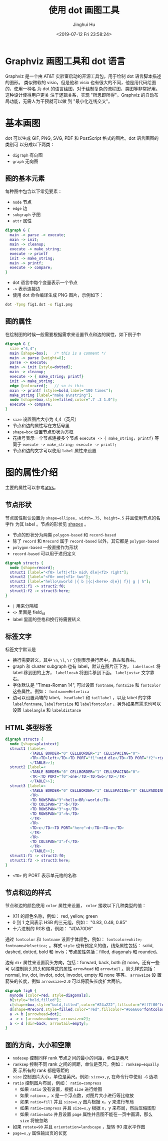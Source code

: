 #+TITLE: 使用 dot 画图工具
#+AUTHOR: Jinghui Hu
#+EMAIL: hujinghui@buaa.edu.cn
#+DATE: <2019-07-12 Fri 23:58:24>
#+HTML_LINK_UP: ../readme.html
#+HTML_LINK_HOME: ../index.html
#+TAGS: dot graphviz graph cli


* Graphviz 画图工具和 dot 语言
  Graphviz 是一个由 AT&T 实验室启动的开源工具包，用于绘制 dot 语言脚本描述的图形。
  类似微软的 visio，但是他和 visio 也有很大的不同，他是用代码绘图的，使用一种名
  为 dot 的语言绘图，对于绘制复杂的流程图，类图等非常好用。 这种设计使得用户更关
  注于逻辑关系，实现 "所思即所得"。Graphviz 的自动布局功能，无需人为干预就可以做
  到 "最小化连线交叉"。

* 基本画图
  dot 可以生成 GIF, PNG, SVG, PDF 和 PostScript 格式的图片。dot 语言画图的类别可
  以分成以下两类：
  - ~digraph~ 有向图
  - ~graph~ 无向图

** 图的基本元素
   每种图中包含以下常见要素：
   - ~node~ 节点
   - ~edge~ 边
   - ~subgraph~ 子图
   - ~attr~ 属性

   #+BEGIN_SRC dot
     digraph G {
       main -> parse -> execute;
       main -> init;
       main -> cleanup;
       execute -> make_string;
       execute -> printf
       init -> make_string;
       main -> printf;
       execute -> compare;
     }
   #+END_SRC

   - dot 语言中每个变量表示一个节点
   - =->= 表示连接边
   - 使用 dot 命令编译生成 PNG 图片，示例如下：
   #+BEGIN_SRC sh
     dot -Tpng fig1.dot -o fig1.png
   #+END_SRC

   [[file:../static/image/2019/07/fig1.png]]

** 图的属性
   在绘制图的时候一般需要根据需求来设置节点和边的属性，如下例子中
   #+BEGIN_SRC dot
     digraph G {
       size ="4,4";
       main [shape=box];   /* this is a comment */
       main -> parse [weight=8];
       parse -> execute;
       main -> init [style=dotted];
       main -> cleanup;
       execute -> { make_string; printf}
       init -> make_string;
       edge [color=red];   // so is this
       main -> printf [style=bold,label="100 times"];
       make_string [label="make a\nstring"];
       node [shape=box,style=filled,color=".7 .3 1.0"];
       execute -> compare;
     }
   #+END_SRC

   - ~size~ 设置图片大小为 4,4（英尺）
   - 节点和边的属性写在方括号里
   - ~shape=box~ 设置节点形状为方框
   - 花括号表示一个节点连接多个节点 ~execute -> { make_string; printf}~ 等同于
     ~execute -> make_string; execute -> printf;~
   - 节点和边的文字可以使用 ~label~ 属性来设置

   [[file:../static/image/2019/07/fig2.png]]

* 图的属性介绍
  主要的属性可以参考[[http://www.graphviz.org/doc/info/attrs.html][attrs]]。

** 节点形状
   节点属性默认设置为 ~shape=ellipse, width=.75, height=.5~ 并且使用节点的名字作
   为其 label 。节点的形状见 [[http://www.graphviz.org/doc/info/shapes.html][shapes]] 。

   [[file:../static/image/2019/07/fig3.png]]

   - 节点的形状分为两类 =polygon-based= 和 =record-based=
   - 除了 ~record~ 和 ~Mrecord~ 属于 =record-based= 以外，其它都是
     =polygon-based=
   - =polygon-based= 一般直接作为形状
   - =record-based= 可以用于递归定义

   #+BEGIN_SRC dot
     digraph structs {
       node [shape=record];
       struct1 [label="<f0> left|<f1> mid\ dle|<f2> right"];
       struct2 [label="<f0> one|<f1> two"];
       struct3 [label="hello\nworld |{ b |{c|<here> d|e}| f}| g | h"];
       struct1:f1 -> struct2:f0;
       struct1:f2 -> struct3:here;
     }
   #+END_SRC

   - =|= 用来分隔域
   - =<>= 里面是 field_id
   - label 里面的空格和换行符需要转义

   [[file:../static/image/2019/07/fig4.png]]

** 标签文字
   标签文字默认是
   - 换行需要转义，其中 =\n=, =\l=, =\r= 分别表示换行居中，靠左和靠右。
   - graph 和 cluster subgraph 也有 label，默认在图片正下方， ~labelloc=t~ 将
     label 移到图的上方， ~labelloc=b~ 将图片移到下面。 ~labeljust=r~ 文字靠右。
   - 字体默认是 "Times-Roman 14", 可以设置 ~fontname~, ~fontsize~ 和 ~fontcolor~
     这些属性。例如： ~fontname=Helvetica~
   - 边可以设置两端的 label， ~headlabel~ 和 ~taillabel~ ，以及 label 的字体
     ~labelfontname~, ~labelfontsize~ 和 ~labelfontcolor~ ，另外如果有需求也可以
     设置 ~labelangle~ 和 ~labeldistance~

** HTML 类型标签
   #+BEGIN_SRC dot
     digraph structs {
       node [shape=plaintext]
       struct1 [label=<
                <TABLE BORDER="0" CELLBORDER="1" CELLSPACING="0">
                <TR><TD>left</TD><TD PORT="f1">mid dle</TD><TD PORT="f2">right</TD></TR>
                </TABLE>>];
       struct2 [label=<
                <TABLE BORDER="0" CELLBORDER="1" CELLSPACING="0">
                <TR><TD PORT="f0">one</TD><TD>two</TD></TR>
                </TABLE>>];
       struct3 [label=<
                <TABLE BORDER="0" CELLBORDER="1" CELLSPACING="0" CELLPADDING="4">
                <TR>
                <TD ROWSPAN="3">hello<BR/>world</TD>
                <TD COLSPAN="3">b</TD>
                <TD ROWSPAN="3">g</TD>
                <TD ROWSPAN="3">h</TD>
                </TR>
                <TR>
                <TD>c</TD><TD PORT="here">d</TD><TD>e</TD>
                </TR>
                <TR>
                <TD COLSPAN="3">f</TD>
                </TR>
                </TABLE>>];
       struct1:f1 -> struct2:f0;
       struct1:f2 -> struct3:here;
     }
   #+END_SRC
   - =<TD>= 的 PORT 表示单元格的名称

   [[file:../static/image/2019/07/fig5.png]]

** 节点和边的样式
   节点和边的颜色使用 ~color~ 属性来设置， ~color~ 接收以下几种类型的值：
   - X11 的颜色名称，例如： red, yellow, green
   - 0 到 1 之间表示 HSB 的三元组，例如： "0.83, 0.48, 0.85"
   - 十六进制的 RGB 值，例如： "#DA70D6"

   通过 ~fontcolor~ 和 ~fontname~ 设置字体颜色，例如： ~fontcolor=white;~
   ~fontname=Helvetica;~ 。样式 ~style~ 也有预定义的值，线条属性包括： solid,
   dashed, dotted, bold 和 invis；节点属性包括：filled, diagonals 和 rounded。

   边有 ~dir~ 属性来设置箭头方向，包括：forward, back, both 和 none。还有一些可
   以控制箭头的头和尾样式的属性 ~arrowhead~ 和 ~arrowtail~ 。箭头样式包括：
   normal, inv, dot, invdot, odot, invodot, empty 和 none 等等。 ~arrowsize~ 设
   置箭头的长度，例如 ~arrowsize=2.0~ 可以将箭头长度扩大两倍。

   #+BEGIN_SRC dot
     digraph fig6 {
       mynode [color=red; style=diagonals];
       b[style="bold,filled"];
       c[shape=box,style="bold,filled",color="#24a222",fillcolor="#ff7f00"fontcolor=white];
       d[shape=Mrecord,style=filled,color="red",fillcolor="#666666"fontcolor=white];
       a -> b [arrowhead=dot];
       a -> c [arrowhead=vee; arrowsize=2];
       a -> d [dir=back, arrowtail=empty];
     }
   #+END_SRC

   [[file:../static/image/2019/07/fig6.png]]

** 图的方向，大小和空隙
   - ~nodesep~ 控制同样 rank 节点之间的最小的间距，单位是英尺
   - ~ranksep~ 控制不同 rank 之间的间距，单位是英尺。例如： ~ranksep=equally~ 表
     示所有的 rank 都是等距的
   - ~size~ 控制图片大小，单位是英尺。例如: ~size=x,y~, 在命令行中使用 =-G= 选项
   - ~ratio~ 控制图片布局，例如： ~ratio=compress~
     + 如果 ~ratio~ 没有设置，根据 ~size~ 进行绘图
     + 如果 ~ratio=x~ ，x 是一个浮点数，对图片大小进行等比缩放
     + 如果 ~ratio=fill~ 并且 ~size=x,y~ 图片根据 x，y 来进行布局
     + 如果 ~ratio=compress~ 并且 ~size=x,y~ 根据 x，y 来布局，然后压缩图形
     + 如果 ~ratio=auto~ 并且设置 ~page~ 属性并且图不能在一页中画满，那么 ~size~
       将被忽略
   - 如果 ~rotate=90~ 并且 ~orientation=landscape~ ，旋转 90 度水平作图
   - ~page=x,y~ 属性输出页的长宽
